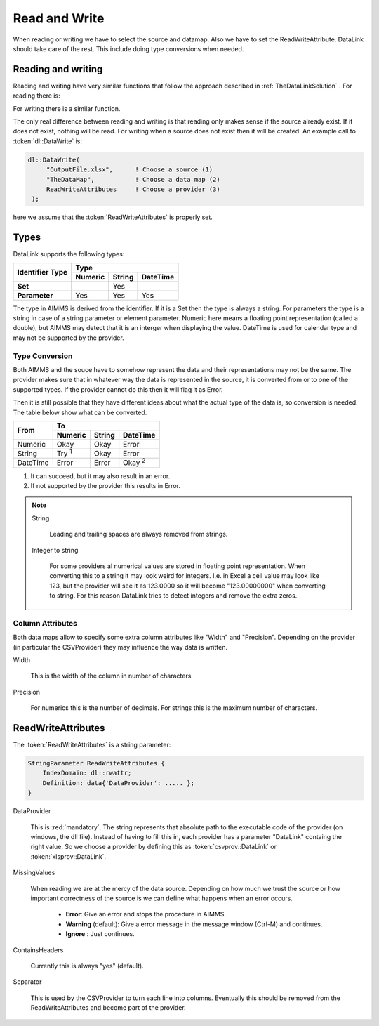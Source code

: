 Read and Write
**************

When reading or writing we have to select the source and datamap. Also we have to set the ReadWriteAttribute. DataLink should take care of the rest. This include doing type conversions when needed.



Reading and writing
===================

Reading and writing have very similar functions that follow the approach described in :ref:`TheDataLinkSolution` . For reading there is:

.. js:function:: dl::DataRead(DataSource,MapName,ReadWriteAttributes)

    :param DataSource: The name of the data source (string)
    :param MapName: The name of the data map (string)
    :param ReadWriteAttributes: See :ref:`ReadWriteAttributes`


For writing there is a similar function.

.. js:function:: dl::DataWrite(DataSource,MapName,ReadWriteAttributes)

    :param DataSource: The name of the data source (string)
    :param MapName: The name of the data map (string)
    :param ReadWriteAttributes: See :ref:`ReadWriteAttributes`


The only real difference between reading and writing is that reading only makes sense if the source already exist. If it does not exist, nothing will be read. For writing when a source does not exist then it will be created. An example call to :token:`dl::DataWrite` is:

.. code-block:: aimms

   dl::DataWrite(
        "OutputFile.xlsx",      ! Choose a source (1)
        "TheDataMap",           ! Choose a data map (2)  
        ReadWriteAttributes     ! Choose a provider (3)
    );

here we assume that the :token:`ReadWriteAttributes` is properly set.

Types
=====

DataLink supports the following types:


+---------------+-------------------------------------+
| Identifier    |               Type                  |
+ Type          +------------+------------+-----------+
|               | Numeric    | String     | DateTime  | 
+===============+============+============+===========+
| **Set**       |            | Yes        |           |
+---------------+------------+------------+-----------+
| **Parameter** | Yes        | Yes        |  Yes      |
+---------------+------------+------------+-----------+



The type in AIMMS is derived from the identifier. If it is a Set then the type is always a string. For parameters the type is a string in case of a string parameter or element parameter. Numeric here means a floating point representation (called a double), but AIMMS may detect that it is an interger when displaying the value. DateTime is used for calendar type and may not be supported by the provider.


Type Conversion
---------------

Both AIMMS and the souce have to somehow represent the data and their representations may not be the same.
The provider makes sure that in whatever way the data is represented in the source, it is converted from or to one of the supported types. If the provider cannot do this then it will flag it as Error.

Then it is still possible that they have different ideas about what the actual type of the data is, so conversion is needed. The table below show what can be converted.

+------------+------------------------------------------------------------------+
|  From      |               To                                                 |
+            +-------------------------+------------+---------------------------+
|            | Numeric                 | String     | DateTime                  | 
+============+=========================+============+===========================+
| Numeric    | Okay                    | Okay       | Error                     |
+------------+-------------------------+------------+---------------------------+
| String     | Try :superscript:`1`    | Okay       | Error                     |
+------------+-------------------------+------------+---------------------------+
| DateTime   | Error                   | Error      | Okay :superscript:`2`     |       
+------------+-------------------------+------------+---------------------------+

1. It can succeed, but it may also result in an error.
2. If not supported by the provider this results in Error.


.. note::

    String

        Leading and trailing spaces are always removed from strings. 

    Integer to string

        For some providers al numerical values are stored in floating point representation. When converting this to a string it may look weird for integers. I.e. in Excel a cell value may look like 123, but the provider will see it as 123.0000 so it will become "123.00000000" when converting to string. For this reason DataLink tries to detect integers and remove the extra zeros.




Column Attributes 
-----------------

Both data maps allow to specify some extra column attributes like "Width" and "Precision". Depending on the provider (in particular the CSVProvider) they may influence the way data is written.


Width

    This is the width of the column in number of characters.


Precision

    For numerics this is the number of decimals. For strings this is the maximum number of characters.



.. _ReadWriteAttributes:

ReadWriteAttributes
===================


The :token:`ReadWriteAttributes` is a string parameter:

.. code-block:: aimms

    StringParameter ReadWriteAttributes {
        IndexDomain: dl::rwattr;
        Definition: data{'DataProvider': ..... };
    }




DataProvider
    
    This is :red:`mandatory`. The string represents that absolute path to the executable code of the provider (on windows, the dll file). Instead of having to fill this in, each provider has a parameter "DataLink" containg the right value. So we choose a provider by defining this as :token:`csvprov::DataLink` or :token:`xlsprov::DataLink`.


MissingValues 

    When reading we are at the mercy of the data source. Depending on how much we trust the source or how important correctness of the source is we can define what happens when an error occurs.

        * **Error**: Give an error and stops the procedure in AIMMS.

        * **Warning** (default): Give a error message in the message window (Ctrl-M) and continues.

        * **Ignore** : Just continues. 

ContainsHeaders 

    Currently this is always "yes" (default).

Separator

    This is used by the CSVProvider to turn each line into columns. Eventually this should be removed from the ReadWriteAttributes and become part of the provider.




